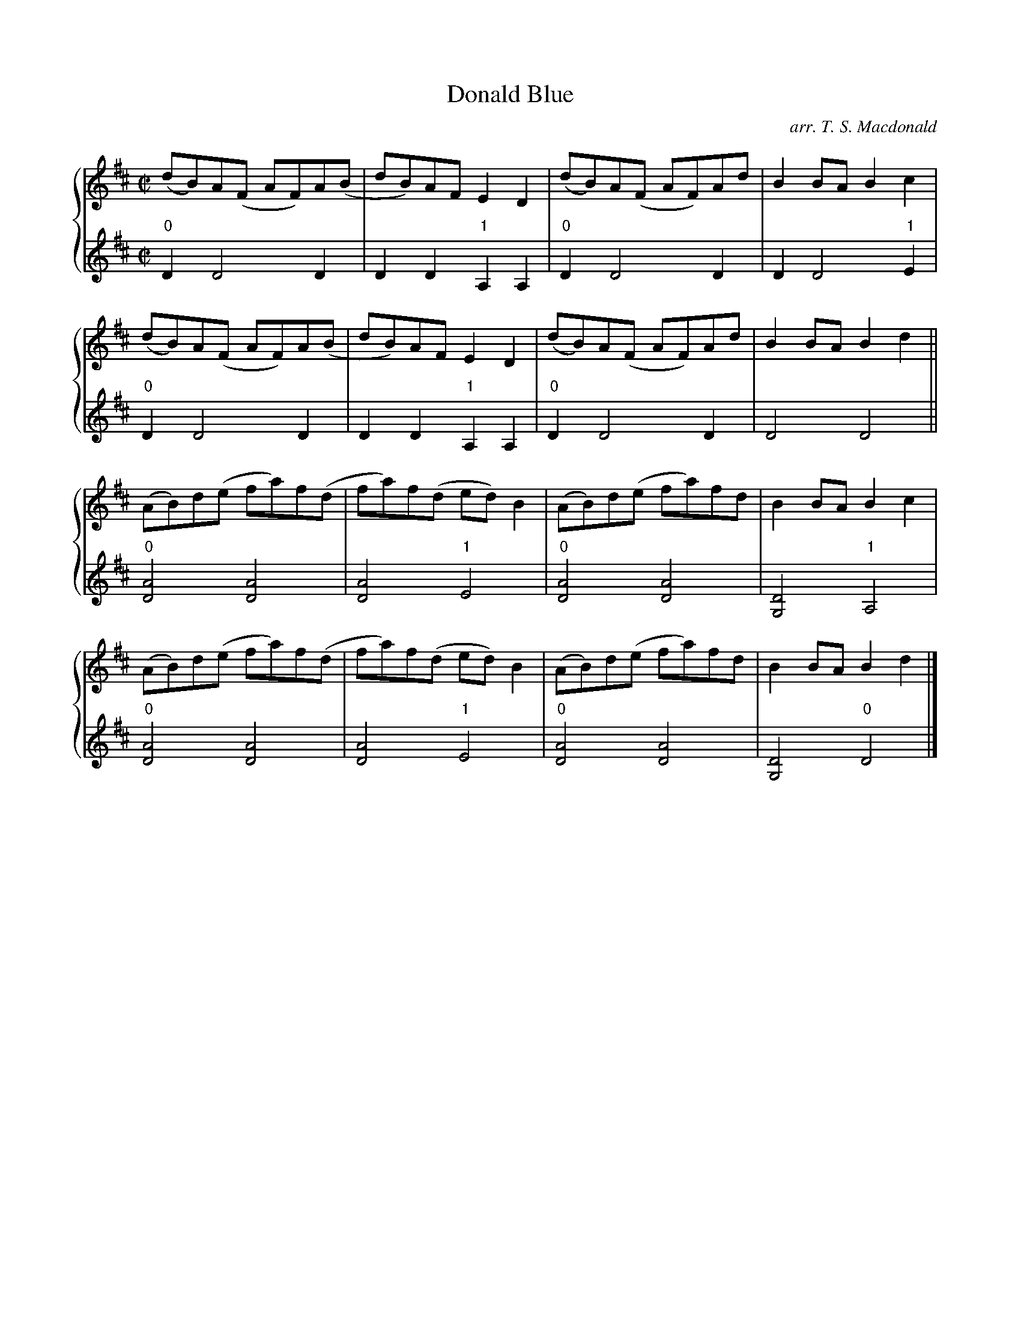 X:1
T: Donald Blue
C: arr. T. S. Macdonald
L: 1/8
M: C|
K: D
%%staves { 1 2 }
V:1
(dB)A(F AF)A(B | dB)AF E2 D2 | (dB)A(F AF)Ad | B2 BA B2 c2 |
(dB)A(F AF)A(B | dB)AF E2 D2 | (dB)A(F AF)Ad | B2 BA B2 d2 ||
(AB)d(e fa)f(d | fa)f(d ed) B2 | (AB)d(e fa)fd | B2 BA B2 c2 |
(AB)d(e fa)f(d | fa)f(d ed) B2 | (AB)d(e fa)fd | B2 BA B2 d2 |]
V:2
L:1/4
"0"D D2 D | D D "1"A, A, | "0"D D2 D | D D2 "1"E |
"0"D D2 D | D D "1"A, A, | "0"D D2 D | D2 D2 ||
"0"[DA]2 [DA]2 | [DA]2 "1"E2 | "0"[DA]2 [DA]2 | [G,D]2 "1"A,2 |
"0"[DA]2 [DA]2 | [DA]2 "1"E2 | "0"[DA]2 [DA]2 | [G,D]2 "0"D2 |]
